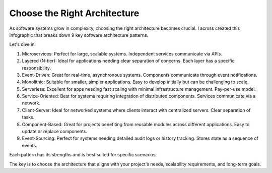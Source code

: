 Choose the Right Architecture
===================================

As software systems grow in complexity, choosing the right architecture becomes crucial. I across created this infographic that breaks down 9 key software architecture patterns. 

Let's dive in:

1. Microservices: Perfect for large, scalable systems. Independent services communicate via APIs.
2. Layered (N-tier): Ideal for applications needing clear separation of concerns. Each layer has a specific responsibility.
3. Event-Driven: Great for real-time, asynchronous systems. Components communicate through event notifications.
4. Monolithic: Suitable for smaller, simpler applications. Easy to develop initially but can be challenging to scale.
5. Serverless: Excellent for apps needing fast scaling with minimal infrastructure management. Pay-per-use model.
6. Service-Oriented: Best for systems requiring integration of distributed components. Services communicate via a network.
7. Client-Server: Ideal for networked systems where clients interact with centralized servers. Clear separation of tasks.
8. Component-Based: Great for projects benefiting from reusable modules across different applications. Easy to update or replace components.
9. Event-Sourcing: Perfect for systems needing detailed audit logs or history tracking. Stores state as a sequence of events.

Each pattern has its strengths and is best suited for specific scenarios. 

The key is to choose the architecture that aligns with your project's needs, scalability requirements, and long-term goals.